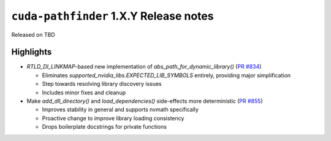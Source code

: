 .. SPDX-FileCopyrightText: Copyright (c) 2025 NVIDIA CORPORATION & AFFILIATES. All rights reserved.
.. SPDX-License-Identifier: Apache-2.0

.. module:: cuda.pathfinder

``cuda-pathfinder`` 1.X.Y Release notes
========================================

Released on TBD


Highlights
----------

* `RTLD_DI_LINKMAP`-based new implementation of `abs_path_for_dynamic_library()` (`PR #834 <https://github.com/NVIDIA/cuda-python/pull/834>`_)
  
  - Eliminates `supported_nvidia_libs.EXPECTED_LIB_SYMBOLS` entirely, providing major simplification
  - Step towards resolving library discovery issues
  - Includes minor fixes and cleanup

* Make `add_dll_directory()` and `load_dependencies()` side-effects more deterministic (`PR #855 <https://github.com/NVIDIA/cuda-python/pull/855>`_)
  
  - Improves stability in general and supports nvmath specifically
  - Proactive change to improve library loading consistency
  - Drops boilerplate docstrings for private functions
